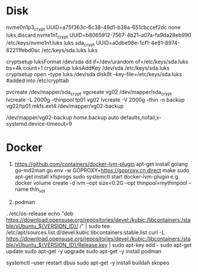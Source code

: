 * Disk 
# /etc/crypttab
nvme0n1p3_crypt UUID=a75f363c-6c38-49d1-b38a-651cbccef2dc none luks,discard
nvme1n1_crypt   UUID=b8065912-7567-4b21-a07a-fa9da28eb990 /etc/keys/nvme1n1.luks luks
sda_crypt       UUID=a0dbe98e-1cf1-4e81-8974-62211febd0ac /etc/keys/sda.luks luks
# nvme0n1p3 is passwd protected.
# nvme1n1_crypt has passwd and key (/etc/keys/nvme1n1.luks)

# below setup /dev/sda as backup vol, it has passwd and key (/etc/keys/sda.luks)
cryptsetup luksFormat /dev/sda
dd if=/dev/urandom of=/etc/keys/sda.luks bs=4k count=1
cryptsetup luksAddKey /dev/sda /etc/keys/sda.luks   
cryptsetup open --type luks /dev/sda disk8t --key-file=/etc/keys/sda.luks  #added into /etc/crypttab

# below create pv/vg/lv 
pvcreate /dev/mapper/sda_crypt
vgcreate vg02 /dev/mapper/sda_crypt
lvcreate -L 2000g --thinpool tp01 vg02
lvcreate -V 2000g --thin -n backup vg02/tp01
mkfs.ext4 /dev/mapper/vg02-backup

# fstab
/dev/mapper/vg02-backup /home/.backup auto defaults,nofail,x-systemd.device-timeout=9

* Docker
1. https://github.com/containers/docker-lvm-plugin
   apt-get install golang go-md2man
   go env -w GOPROXY=https://goproxy.cn,direct
   make
   sudo apt-get install xfsprogs
   sudo systemctl start docker-lvm-plugin
   e.g. docker volume create -d lvm --opt size=0.2G --opt thinpool=mythinpool --name thin_vol

2. podman
. /etc/os-release
echo "deb https://download.opensuse.org/repositories/devel:/kubic:/libcontainers:/stable/xUbuntu_${VERSION_ID}/ /" | sudo tee /etc/apt/sources.list.d/devel:kubic:libcontainers:stable.list
curl -L https://download.opensuse.org/repositories/devel:/kubic:/libcontainers:/stable/xUbuntu_${VERSION_ID}/Release.key | sudo apt-key add -
sudo apt-get update
sudo apt-get -y upgrade
sudo apt-get -y install podman
# (Ubuntu 18.04) Restart dbus for rootless podman
systemctl --user restart dbus
sudo apt-get -y install buildah skopeo
